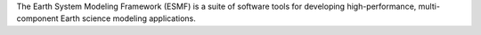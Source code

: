 The Earth System Modeling Framework (ESMF) is a suite of software tools for developing
high-performance, multi-component Earth science modeling applications.

